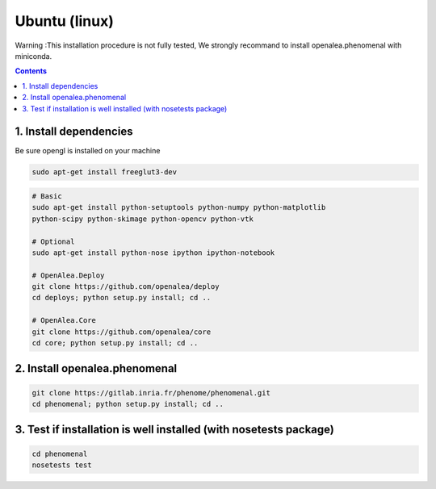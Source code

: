 ==============
Ubuntu (linux)
==============

Warning :This installation procedure is not fully tested, We strongly
recommand to install openalea.phenomenal with miniconda.

.. contents::

-----------------------
1. Install dependencies
-----------------------

Be sure opengl is installed on your machine

.. code:: shell

    sudo apt-get install freeglut3-dev


.. code:: shell

    # Basic
    sudo apt-get install python-setuptools python-numpy python-matplotlib
    python-scipy python-skimage python-opencv python-vtk

    # Optional
    sudo apt-get install python-nose ipython ipython-notebook

    # OpenAlea.Deploy
    git clone https://github.com/openalea/deploy
    cd deploys; python setup.py install; cd ..

    # OpenAlea.Core
    git clone https://github.com/openalea/core
    cd core; python setup.py install; cd ..

------------------------------
2. Install openalea.phenomenal
------------------------------

.. code:: shell

    git clone https://gitlab.inria.fr/phenome/phenomenal.git
    cd phenomenal; python setup.py install; cd ..

------------------------------------------------------------------
3. Test if installation is well installed (with nosetests package)
------------------------------------------------------------------

.. code:: shell

    cd phenomenal
    nosetests test
